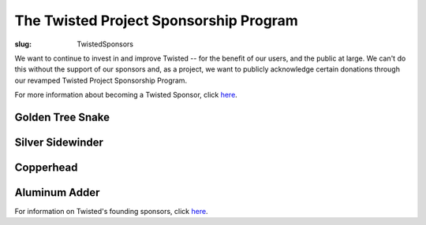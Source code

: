 The Twisted Project Sponsorship Program
#######################################

:slug: TwistedSponsors

We want to continue to invest in and improve Twisted -- for the benefit of our users, and the public at large.   We can't do this without the support of our sponsors and, as a project, we want to publicly acknowledge certain donations through our revamped Twisted Project Sponsorship Program.

For more information about becoming a Twisted Sponsor, click `here <{filename}/pages/Twisted/TwistedSoftwareFoundation.rst#benefits-of-sponsorship>`__.

Golden Tree Snake
=================


Silver Sidewinder
=================

.. raw:: html

  <p><a href="https://www.variomedia.de/" rel="nofollow"><img src="/images/sponsors-logos/Variomedia-rescaled.png"></a></p>

Copperhead
==========


Aluminum Adder
==============

.. raw:: html

  <p><a href="https://www.coupondc.com/" rel="nofollow"><img src="/images/sponsors-logos/CouponDC.png"></a></p>

  <p><a href="https://landingi.com/" rel="nofollow"><img src="/images/sponsors-logos/landingi-logo.png"></a></p>

  <p><a href="http://www.videdressing.com/" rel="nofollow"><img src="/images/sponsors-logos/videdressing-logo-160x40.jpg"></a></p>

  <p><a href="https://julegenser.no/" rel="nofollow"><img width=160 height=80 src="/images/sponsors-logos/krismis.png"></a></p>


For information on Twisted's founding sponsors, click `here <{filename}/pages/TSF/FoundingSponsors.rst>`__.
